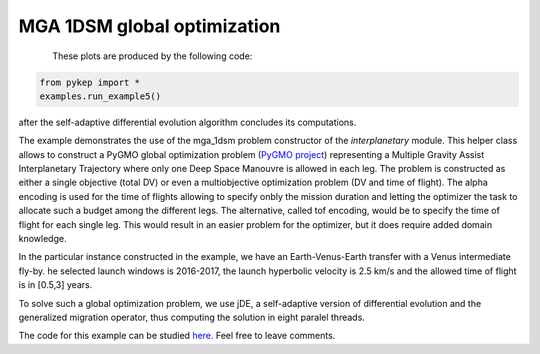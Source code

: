 MGA 1DSM global optimization
==========================================================

.. figure:: ../images/gallery5.png
   :align: left
   
.. figure:: ../images/gallery5b.png
   :alt: "Earth-Venus-Earth transfer via impulsive maneuvers"
   :align: right

These plots are produced by the following code:

.. code-block:: python

   from pykep import *
   examples.run_example5()

after the self-adaptive differential evolution algorithm concludes its computations. 

The example demonstrates the use of the mga_1dsm problem constructor of the *interplanetary* module. 
This helper class allows to construct a PyGMO global optimization problem (`PyGMO project <http://pagmo.sourceforge.net/pygmo/index.html>`_) 
representing a Multiple Gravity Assist Interplanetary Trajectory where only one Deep Space Manouvre is allowed in each leg. The problem is constructed as either a single objective (total DV) or
even a multiobjective optimization problem (DV and time of flight). The alpha encoding is used for the time of flights allowing to specify onbly the mission duration and letting the optimizer 
the task to allocate such a budget among the different legs. The alternative, called tof encoding, would be to specify the time of flight for each single leg. This would result in an easier problem
for the optimizer, but it does require added domain knowledge. 

In the particular instance constructed in the example, we have an Earth-Venus-Earth transfer with a Venus intermediate
fly-by. he selected launch windows is 2016-2017, the launch hyperbolic velocity is 2.5 km/s and the allowed time of flight is in [0.5,3] years.

To solve such a global optimization problem, we use jDE, a self-adaptive version of differential evolution and the generalized migration
operator, thus computing the solution in eight paralel threads.

The code for this example can be studied `here. 
<https://github.com/esa/pykep/blob/master/pykep/examples/_ex5.py>`_ Feel free to leave comments.
